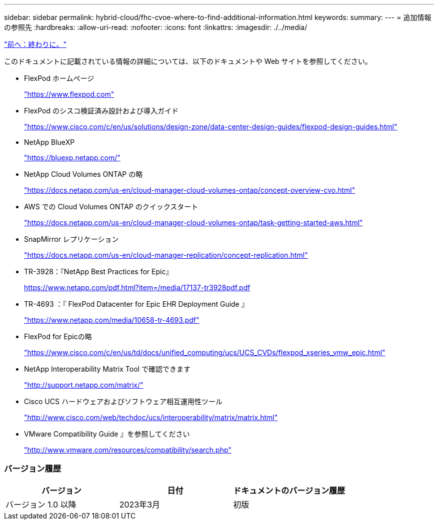 ---
sidebar: sidebar 
permalink: hybrid-cloud/fhc-cvoe-where-to-find-additional-information.html 
keywords:  
summary:  
---
= 追加情報の参照先
:hardbreaks:
:allow-uri-read: 
:nofooter: 
:icons: font
:linkattrs: 
:imagesdir: ./../media/


link:fhc-cvoe-conclusion.html["前へ：終わりに。"]

[role="lead"]
このドキュメントに記載されている情報の詳細については、以下のドキュメントや Web サイトを参照してください。

* FlexPod ホームページ
+
https://www.flexpod.com["https://www.flexpod.com"^]

* FlexPod のシスコ検証済み設計および導入ガイド
+
https://www.cisco.com/c/en/us/solutions/design-zone/data-center-design-guides/flexpod-design-guides.html["https://www.cisco.com/c/en/us/solutions/design-zone/data-center-design-guides/flexpod-design-guides.html"^]

* NetApp BlueXP
+
https://bluexp.netapp.com/["https://bluexp.netapp.com/"^]

* NetApp Cloud Volumes ONTAP の略
+
https://docs.netapp.com/us-en/cloud-manager-cloud-volumes-ontap/concept-overview-cvo.html["https://docs.netapp.com/us-en/cloud-manager-cloud-volumes-ontap/concept-overview-cvo.html"^]

* AWS での Cloud Volumes ONTAP のクイックスタート
+
https://docs.netapp.com/us-en/cloud-manager-cloud-volumes-ontap/task-getting-started-aws.html["https://docs.netapp.com/us-en/cloud-manager-cloud-volumes-ontap/task-getting-started-aws.html"^]

* SnapMirror レプリケーション
+
https://docs.netapp.com/us-en/cloud-manager-replication/concept-replication.html["https://docs.netapp.com/us-en/cloud-manager-replication/concept-replication.html"^]

* TR-3928：『NetApp Best Practices for Epic』
+
https://www.netapp.com/pdf.html?item=/media/17137-tr3928pdf.pdf["https://www.netapp.com/pdf.html?item=/media/17137-tr3928pdf.pdf"^]

* TR-4693 ：『 FlexPod Datacenter for Epic EHR Deployment Guide 』
+
https://www.netapp.com/media/10658-tr-4693.pdf["https://www.netapp.com/media/10658-tr-4693.pdf"^]

* FlexPod for Epicの略
+
https://www.cisco.com/c/en/us/td/docs/unified_computing/ucs/UCS_CVDs/flexpod_xseries_vmw_epic.html["https://www.cisco.com/c/en/us/td/docs/unified_computing/ucs/UCS_CVDs/flexpod_xseries_vmw_epic.html"^]

* NetApp Interoperability Matrix Tool で確認できます
+
http://support.netapp.com/matrix/["http://support.netapp.com/matrix/"^]

* Cisco UCS ハードウェアおよびソフトウェア相互運用性ツール
+
http://www.cisco.com/web/techdoc/ucs/interoperability/matrix/matrix.html["http://www.cisco.com/web/techdoc/ucs/interoperability/matrix/matrix.html"^]

* VMware Compatibility Guide 』を参照してください
+
http://www.vmware.com/resources/compatibility/search.php["http://www.vmware.com/resources/compatibility/search.php"^]





=== バージョン履歴

|===
| バージョン | 日付 | ドキュメントのバージョン履歴 


| バージョン 1.0 以降 | 2023年3月 | 初版 
|===